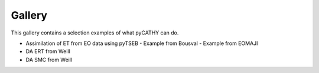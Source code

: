 .. _gallery:

Gallery
=======

This gallery contains a selection examples of what pyCATHY can do.



- Assimilation of ET from EO data using pyTSEB
  - Example from Bousval
  - Example from EOMAJI
- DA ERT from Weill
- DA SMC from Weill


